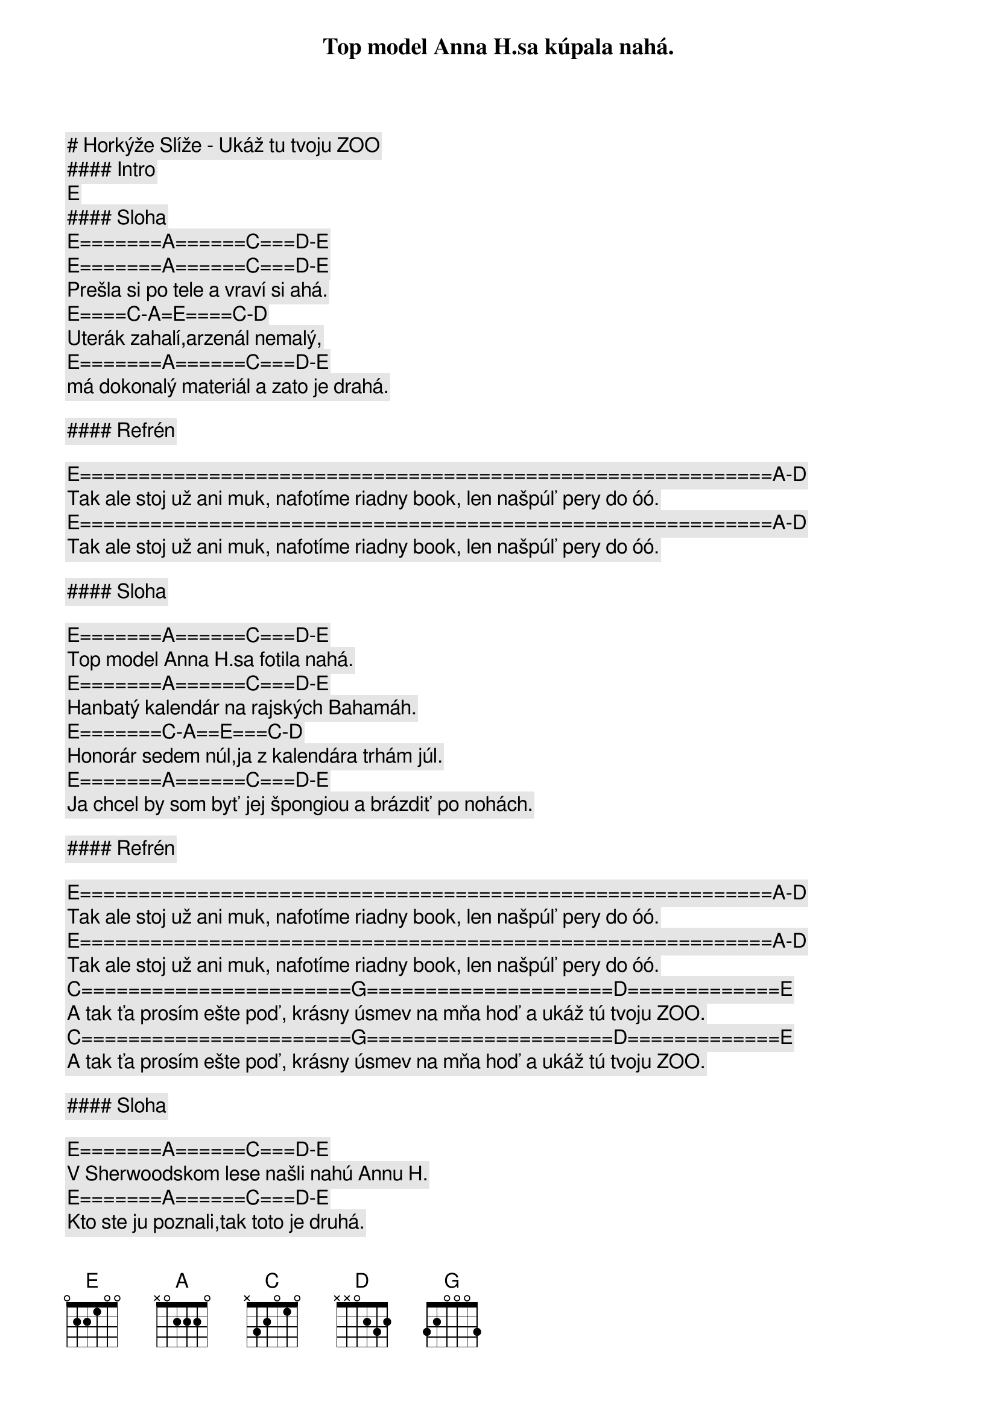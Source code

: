 # Horkýže Slíže - Ukáž tu tvoju ZOO

#### Intro

[E]

#### Sloha

[E]=======[A]======[C]===[D]-[E]
Top model Anna H.sa kúpala nahá.
[E]=======[A]======[C]===[D]-[E]
Prešla si po tele a vraví si ahá.
[E]====[C]-[A]=[E]====[C]-[D]
Uterák zahalí,arzenál nemalý,
[E]=======[A]======[C]===[D]-[E]
má dokonalý materiál a zato je drahá.

#### Refrén

[E]===========================================================[A]-[D]
Tak ale stoj už ani muk, nafotíme riadny book, len našpúľ pery do óó.
[E]===========================================================[A]-[D]
Tak ale stoj už ani muk, nafotíme riadny book, len našpúľ pery do óó.

#### Sloha

[E]=======[A]======[C]===[D]-[E]
Top model Anna H.sa fotila nahá.
[E]=======[A]======[C]===[D]-[E]
Hanbatý kalendár na rajských Bahamáh.
[E]=======[C]-[A]==[E]===[C]-[D]
Honorár sedem núl,ja z kalendára trhám júl.
[E]=======[A]======[C]===[D]-[E]
Ja chcel by som byť jej špongiou a brázdiť po nohách.

#### Refrén

[E]===========================================================[A]-[D]
Tak ale stoj už ani muk, nafotíme riadny book, len našpúľ pery do óó.
[E]===========================================================[A]-[D]
Tak ale stoj už ani muk, nafotíme riadny book, len našpúľ pery do óó.
[C]=======================[G]=====================[D]=============[E]
A tak ťa prosím ešte poď, krásny úsmev na mňa hoď a ukáž tú tvoju ZOO.
[C]=======================[G]=====================[D]=============[E]
A tak ťa prosím ešte poď, krásny úsmev na mňa hoď a ukáž tú tvoju ZOO.

#### Sloha

[E]=======[A]======[C]===[D]-[E]
V Sherwoodskom lese našli nahú Annu H.
[E]=======[A]======[C]===[D]-[E]
Kto ste ju poznali,tak toto je druhá.
================[A]-[E]
CNN tv headline news,
========================[D]
Pravda hej tá nám padá z úst,
[E]=======[A]======[C]===[D]-[E]
Lebo my máme ruky nad bibliou a každý prisahá.

#### Refrén

[E]===========================================================[A]-[D]
Tak ale stoj už ani muk, nafotíme riadny book, len našpúľ pery do óó.
[E]===========================================================[A]-[D]
Tak ale stoj už ani muk, nafotíme riadny book, len našpúľ pery do óó.
[C]=======================[G]=====================[D]=============[E]
A tak ťa prosím ešte poď, krásny úsmev na mňa hoď a ukáž tú tvoju ZOO.
[C]=======================[G]=====================[D]=============[E]
A tak ťa prosím ešte poď, krásny úsmev na mňa hoď a ukáž tú tvoju ZOO.
[C]=======================[G]=====================[D]=============[E]
A tak ťa prosím ešte poď, krásny úsmev na mňa hoď a ukáž tú tvoju ZOO.
[C]=======================[G]=====================[D]=============[E]
A tak ťa prosím ešte poď, krásny úsmev na mňa hoď a ukáž tú tvoju ZOO.